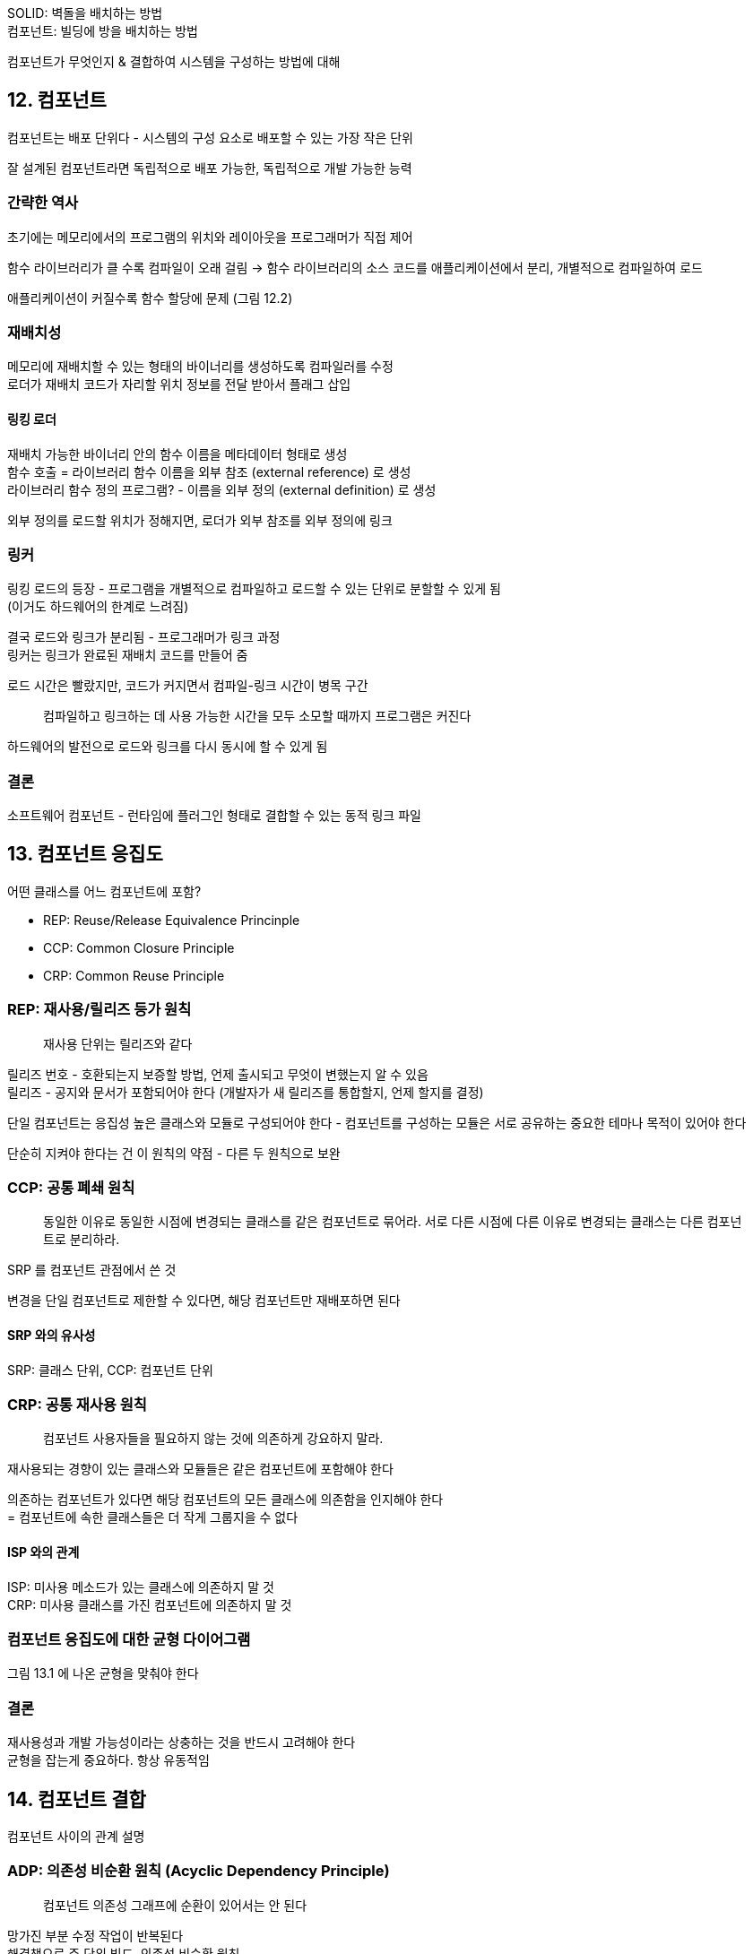 SOLID: 벽돌을 배치하는 방법 +
컴포넌트: 빌딩에 방을 배치하는 방법

컴포넌트가 무엇인지 & 결합하여 시스템을 구성하는 방법에 대해

== 12. 컴포넌트

컴포넌트는 배포 단위다 - 시스템의 구성 요소로 배포할 수 있는 가장 작은 단위

잘 설계된 컴포넌트라면 독립적으로 배포 가능한, 독립적으로 개발 가능한 능력

=== 간략한 역사

초기에는 메모리에서의 프로그램의 위치와 레이아웃을 프로그래머가 직접 제어

함수 라이브러리가 클 수록 컴파일이 오래 걸림 -> 함수 라이브러리의 소스 코드를 애플리케이션에서 분리, 개별적으로 컴파일하여 로드

애플리케이션이 커질수록 함수 할당에 문제 (그림 12.2)

=== 재배치성

메모리에 재배치할 수 있는 형태의 바이너리를 생성하도록 컴파일러를 수정 +
로더가 재배치 코드가 자리할 위치 정보를 전달 받아서 플래그 삽입

==== 링킹 로더

재배치 가능한 바이너리 안의 함수 이름을 메타데이터 형태로 생성 +
함수 호출 = 라이브러리 함수 이름을 외부 참조 (external reference) 로 생성 +
라이브러리 함수 정의 프로그램? - 이름을 외부 정의 (external definition) 로 생성

외부 정의를 로드할 위치가 정해지면, 로더가 외부 참조를 외부 정의에 링크

=== 링커

링킹 로드의 등장 - 프로그램을 개별적으로 컴파일하고 로드할 수 있는 단위로 분할할 수 있게 됨 +
(이거도 하드웨어의 한계로 느려짐)

결국 로드와 링크가 분리됨 - 프로그래머가 링크 과정 +
링커는 링크가 완료된 재배치 코드를 만들어 줌

로드 시간은 빨랐지만, 코드가 커지면서 컴파일-링크 시간이 병목 구간

[quote]
컴파일하고 링크하는 데 사용 가능한 시간을 모두 소모할 때까지 프로그램은 커진다

하드웨어의 발전으로 로드와 링크를 다시 동시에 할 수 있게 됨

=== 결론

소프트웨어 컴포넌트 - 런타임에 플러그인 형태로 결합할 수 있는 동적 링크 파일

== 13. 컴포넌트 응집도

어떤 클래스를 어느 컴포넌트에 포함?

* REP: Reuse/Release Equivalence Princinple
* CCP: Common Closure Principle
* CRP: Common Reuse Principle

=== REP: 재사용/릴리즈 등가 원칙

[quote]
재사용 단위는 릴리즈와 같다

릴리즈 번호 - 호환되는지 보증할 방법, 언제 출시되고 무엇이 변했는지 알 수 있음 +
릴리즈 - 공지와 문서가 포함되어야 한다 (개발자가 새 릴리즈를 통합할지, 언제 할지를 결정)

단일 컴포넌트는 응집성 높은 클래스와 모듈로 구성되어야 한다 - 컴포넌트를 구성하는 모듈은 서로 공유하는 중요한 테마나 목적이 있어야 한다

단순히 지켜야 한다는 건 이 원칙의 약점 - 다른 두 원칙으로 보완

=== CCP: 공통 폐쇄 원칙

[quote]
동일한 이유로 동일한 시점에 변경되는 클래스를 같은 컴포넌트로 묶어라. 서로 다른 시점에 다른 이유로 변경되는 클래스는 다른 컴포넌트로 분리하라.

SRP 를 컴포넌트 관점에서 쓴 것

변경을 단일 컴포넌트로 제한할 수 있다면, 해당 컴포넌트만 재배포하면 된다

==== SRP 와의 유사성

SRP: 클래스 단위, CCP: 컴포넌트 단위

=== CRP: 공통 재사용 원칙

[quote]
컴포넌트 사용자들을 필요하지 않는 것에 의존하게 강요하지 말라.

재사용되는 경향이 있는 클래스와 모듈들은 같은 컴포넌트에 포함해야 한다

의존하는 컴포넌트가 있다면 해당 컴포넌트의 모든 클래스에 의존함을 인지해야 한다 +
= 컴포넌트에 속한 클래스들은 더 작게 그룹지을 수 없다

==== ISP 와의 관계

ISP: 미사용 메소드가 있는 클래스에 의존하지 말 것 +
CRP: 미사용 클래스를 가진 컴포넌트에 의존하지 말 것

=== 컴포넌트 응집도에 대한 균형 다이어그램

그림 13.1 에 나온 균형을 맞춰야 한다

=== 결론

재사용성과 개발 가능성이라는 상충하는 것을 반드시 고려해야 한다 +
균형을 잡는게 중요하다. 항상 유동적임

== 14. 컴포넌트 결합

컴포넌트 사이의 관계 설명

=== ADP: 의존성 비순환 원칙 (Acyclic Dependency Principle)

[quote]
컴포넌트 의존성 그래프에 순환이 있어서는 안 된다

망가진 부분 수정 작업이 반복된다 +
해결책으로 주 단위 빌드, 의존성 비순환 원칙

==== 주 단위 빌드 (Weekly Build)

금요일에는 통합하기. 하지만 규모가 커지면 금요일에 못 끝나게 될 수 있음

==== 순환 의존성 제거하기

개발 환경을 릴리즈 가능한 컴포넌트 단위로 분리하기 +
컴포넌트를 동작하게 만들고 -> 컴포넌트를 릴리즈하여 다른 이가 사용할 수 있게

그림 14.1 처럼 단방향 그래프로 유지하게 되면 관리하기가 쉽고 명확해진다

==== 순환이 컴포넌트 의존성 그래프에 미치는 영향

* 릴리즈 시 호환 문제 발생 -> 하나의 거대한 컴포넌트가 되어버림
* 테스트, 빌드 시 결합

==== 순환 끊기

그림 14.3, 14.4

. 의존성 역전 원칙 (DIP) 적용
. 둘 다가 의존하는 새로운 컴포넌트 생성

==== 흐트러짐 (Jitters)

애플리케이션이 성장함에 따라 컴포넌트 의존성 구조는 서서히 흐트러지며 성장한다 (그림 14.4 처럼)

순환이 발생하는지 관찰 해야함

=== 하향식 (top-down) 설계

컴포넌트는 하향식으로 설계될 수 없다 +
= 가장 먼저 설계할 수 있는 대상이 아니며, 시스템이 성장하고 변경될 때 함께 진화한다

컴포넌트 의존성 다이어그램 = 빌드 가능성과 유지보수성을 보여주는 지도 +
컴포넌트 구조를 프로젝트 초기에 설계할 수 없다

초기에 모듈이 쌓이면 의존성 관리 요구가 늘어나고, 변경 범위가 작게 되길 원함 - SRP, CCP 에 관심

의존성 구조의 관심사 - 변동성 격리

애플리케이션 성장에 따라 +
재사용 가능한 요소 만들기 -> 컴포넌트 조합을 위해 공통 재사용 원칙 (CRP) -> 순환 발생 시 ADP 적용 -> 컴포넌트 의존성 그래프가 흐트러지고 성장

=== SDP: 안정된 의존성 원칙

[quote]
안정성의 방향으로 (더 안정된 쪽에) 의존하라.

변동성을 지니도록 설계한 컴포넌트는 언젠가 변경된다고 예상 +
변경이 쉽지 않은 컴포넌트가 변동이 예상되는 컴포넌트에 의존하게 만들면 안된다 +
(변동성이 큰 것도 결국은 변경이 어려워짐)

==== 안정성

다른 것에 의존하지 않고, 다른 것이 의존을 많이 하는 것이 안정된 컴포넌트 (그림 14.5)

==== 안정성 지표

* Fan-in: 컴포넌트 내부 클래스에 의존하는 외부 클래스의 개수
* Fan-out: 컴포넌트 외부 클래스에 의존하는 내부 클래스의 개수
* I (불안정성): I = Fan-out / (Fan-in + Fan-out), 0 이면 안정 1이면 불안정

==== 추상 컴포넌트

인터페이스만을 포함하는 컴포넌트를 생성하는 방식 (실행 가능한 코드가 없는)

안정적이며, 덜 안정적인 컴포넌트가 의존할 수 있는 이상적인 대상

(spi 같은게 이런 건가)

=== SAP: 안정된 추상화 원칙

[quote]
컴포넌트는 안정된 정도만큼만 추상화되어야 한다

==== 고수준 정책을 어디에 위치시켜야 하는가?

고수준 정책을 캡슐화하는 소프트웨어는 안정된 컴포넌트에 위치해야 한다

클래스를 수정하지 않고도 확장이 충분히 가능할 정도로 유연하게 만들고 바람직한 방식 - 추상 클래스

==== 안정된 추상화 원칙

안정성과 추상화 정도 사이의 관계를 정의

안정된 컴포넌트는 추상 컴포넌트여야 하고, 안정성이 컴포넌트 확장을 방해해서는 안된다 +
불안정한 컴포넌트는 구체 컴포넌트 - 내부 구체적인 코드를 쉽게 변경할 수 있어야 한다

==== 추상화 정도 측정하기

* Nc: 컴포넌트 클래스의 개수
* Na: 컴포넌트의 추상 클래스와 인터페이스의 개수
* A: 추상화 정도, A = Na / Nc

==== 주계열

안정성과 추상화 정도 사이의 관계

그림 14.13. 배제 구역 (Zone of Exclusion)

컴포넌트가 절대로 위치해서는 안 되는 영역

(archunit 이용하면 강제할 수 있긴 할 듯)

===== 고통의 구역 (pain)

추상적이지 않으므로 확장할 수 없고, 안정적이므로 변경하기도 어렵다

DB 엔티티, 구체적인 유틸리티 라이브러리 등

변동성이 없는 컴포넌트는 여기 위치해도 해롭지 않다

===== 쓸모없는 구역 (uselessness)

추상적이지만 누구도 의존하지 않음 +
누구도 구현하지 않은 채 남겨진 추상 클래스인 경우

==== 배제 구역 벗어나기

Main Sequence (주계열)

너무 추상적이지도, 너무 불안정하지도 않은

주계열의 두 종점이 가장 바람직한 위치

==== 주계열과의 거리

* D: D = |A + I - 1|. 0 이면 주계열에 위치, 1이면 가장 멀리 위치

=== 결론

의존성 관리 지표는 설계의 의존성과 추상화 정도

지표는 임의로 결정된 표준을 기초로 한 측정값이므로 불완전하지만 유용한 걸 찾을 수 있을 것